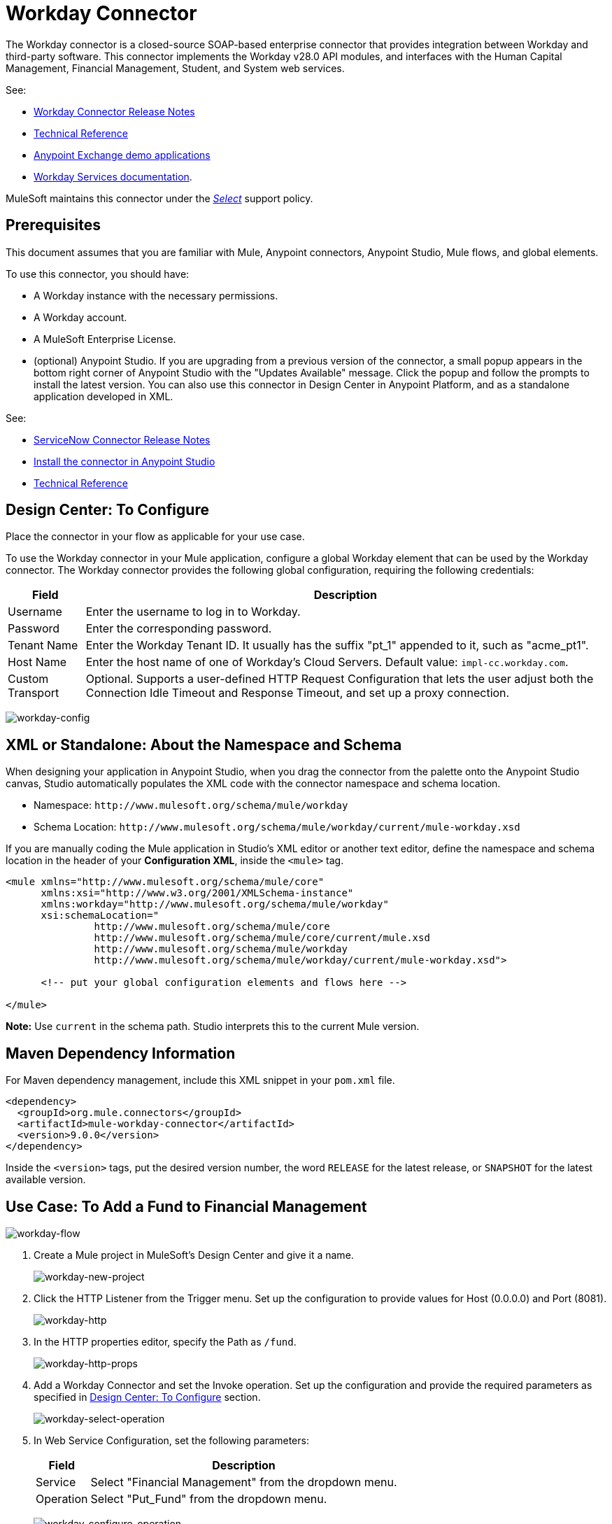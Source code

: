 = Workday Connector
:keywords: anypoint studio, connector, workday, wsdl

The Workday connector is a closed-source SOAP-based enterprise connector that provides integration between Workday and third-party software. This connector implements the Workday v28.0 API modules, and interfaces with the Human Capital Management, Financial Management, Student, and System web services.

See:

* link:/release-notes/workday-connector-release-notes[Workday Connector Release Notes]
* link:http://mulesoft.github.io/workday-wsdl-connector[Technical Reference]
* link:https://www.mulesoft.com/exchange#!/?filters=Workday&sortBy=rank[Anypoint Exchange demo applications]
* link:https://community.workday.com/node/204[Workday Services documentation].

MuleSoft maintains this connector under the link:https://www.mulesoft.com/legal/versioning-back-support-policy#anypoint-connectors[_Select_] support policy.

== Prerequisites

This document assumes that you are familiar with Mule, Anypoint connectors, Anypoint Studio, Mule flows, and global elements.

To use this connector, you should have:

* A Workday instance with the necessary permissions.
* A Workday account.
* A MuleSoft Enterprise License.
* (optional) Anypoint Studio. If you are upgrading from a previous version of the connector, a small popup appears in the bottom right corner of Anypoint Studio with the "Updates Available" message. Click the popup and follow the prompts to install the latest version. You can also use this connector in Design Center in Anypoint Platform, and as a standalone application developed in XML.

See: 

// * link:/mule-user-guide/v/3.8/hardware-and-software-requirements[Hardware and Software Requirements]
* link:/release-notes/servicenow-connector-release-notes[ServiceNow Connector Release Notes]
* link:/anypoint-exchange/ex2-studio[Install the connector in Anypoint Studio]
* link:http://mulesoft.github.io/workday-connector/[Technical Reference]


[[configure]]
== Design Center: To Configure

Place the connector in your flow as applicable for your use case.

To use the Workday connector in your Mule application, configure a global Workday element that can be used by the Workday connector. The Workday connector provides the following global configuration, requiring the following credentials:

[%header%autowidth.spread]
|===
|Field |Description
|Username |Enter the username to log in to Workday.
|Password |Enter the corresponding password.
|Tenant Name |Enter the Workday Tenant ID. It usually has the suffix "pt_1" appended to it, such as "acme_pt1".
|Host Name |Enter the host name of one of Workday's Cloud Servers. Default value: `impl-cc.workday.com`.
|Custom Transport | Optional. Supports a user-defined HTTP Request Configuration that lets the user adjust both the Connection Idle Timeout and Response Timeout, and set up a proxy connection.
|===

image:workday-config.png[workday-config]

== XML or Standalone: About the Namespace and Schema

When designing your application in Anypoint Studio, when you drag the connector from the palette onto the Anypoint Studio canvas, Studio automatically populates the XML code with the connector namespace and schema location.

* Namespace: `+http://www.mulesoft.org/schema/mule/workday+` +
* Schema Location: `+http://www.mulesoft.org/schema/mule/workday/current/mule-workday.xsd+`

If you are manually coding the Mule application in Studio's XML editor or another text editor, define the namespace and schema location in the header of your *Configuration XML*, inside the `<mule>` tag.

[source, xml,linenums]
----
<mule xmlns="http://www.mulesoft.org/schema/mule/core"
      xmlns:xsi="http://www.w3.org/2001/XMLSchema-instance"
      xmlns:workday="http://www.mulesoft.org/schema/mule/workday"
      xsi:schemaLocation="
               http://www.mulesoft.org/schema/mule/core
               http://www.mulesoft.org/schema/mule/core/current/mule.xsd
               http://www.mulesoft.org/schema/mule/workday
               http://www.mulesoft.org/schema/mule/workday/current/mule-workday.xsd">

      <!-- put your global configuration elements and flows here -->

</mule>
----

*Note:* Use `current` in the schema path. Studio interprets this to the current Mule version.

== Maven Dependency Information

For Maven dependency management, include this XML snippet in your `pom.xml` file.

[source,xml,linenums]
----
<dependency>
  <groupId>org.mule.connectors</groupId>
  <artifactId>mule-workday-connector</artifactId>
  <version>9.0.0</version>
</dependency>
----

Inside the `<version>` tags, put the desired version number, the word `RELEASE` for the latest release, or `SNAPSHOT` for the latest available version.

[use-case-1]
== Use Case: To Add a Fund to Financial Management

image:workday-flow.png[workday-flow]

. Create a Mule project in MuleSoft's Design Center and give it a name.
+
image:workday-new-project.png[workday-new-project]
+
. Click the HTTP Listener from the Trigger menu. Set up the configuration to provide values for Host (0.0.0.0) and Port (8081).
+
image:workday-http-config.png[workday-http]
+
. In the HTTP properties editor, specify the Path as `/fund`.
+
image:workday-http-props.png[workday-http-props]
+
. Add a Workday Connector and set the Invoke operation. Set up the configuration and provide the required parameters as specified in <<configure>> section.
+
image:workday-select-operation.png[workday-select-operation]
+
. In Web Service Configuration, set the following parameters:
+
[%header%autowidth.spread]
|===
|Field |Description
|Service | Select "Financial Management" from the dropdown menu.
|Operation | Select "Put_Fund" from the dropdown menu.
|===
+
image:workday-configure-operation.png[workday-configure-operation]
+
. Set the payload by clicking the Map button of the Body field. A new window appears.
+
image:workday-dataweave.png[workday-dataweave]
+
. Select the Source tab to open a DataWeave editor and configure the input parameters of the Put Fund request in the following manner:
+
[source,dataweave,linenums]
----
%dw 2.0
output application/xml
ns ns0 urn:com.workday/bsvc
---
{
"ns0#Put_Fund_Request @(ns0#Add_Only: true , ns0#version: \"v28.0\")": {
  "ns0#Fund_Data": {
     "ns0#Fund_Name": "I.M.F",
       "ns0#Fund_Type_Reference": {
         "ns0#ID @(ns0#type: \"Fund_Type_ID\")": "FUND_TYPE-6-3"
       }
     }
  }
}
----
+
. Close the editor and sync the project. If the status is Running, use the URL `+http://<app_url>:8081/fund+` in your browser and wait for the result. You should receive an XML response similar to this snippet:
+
[source,xml,linenums]
----
<wd:Put_Fund_Response xmlns:wd="urn:com.workday/bsvc" wd:version="v28.0">
    <wd:Fund_Reference wd:Descriptor="I.M.F">
        <wd:ID wd:type="WID">THE_WID_ID_NUMBER</wd:ID>
        <wd:ID wd:type="Fund_ID">FUND-6-399</wd:ID>
    </wd:Fund_Reference>
</wd:Put_Fund_Response>
----

== Connector Performance

To define the pooling profile for the connector manually, access the Pooling Profile tab in the global element for the connector.

For background information on pooling, see link:/mule-user-guide/v/3.8/tuning-performance[Tuning Performance].

== Resources

* Access the link:/release-notes/workday-connector-release-notes[Workday Connector Release Notes].
* To view the latest changes to the Workday connector, read the link:/release-notes/workday-connector-release-notes[Workday Connector Release Notes]
* For more information on Workday v28.0 API, refer to the link:https://community.workday.com/custom/developer/API/versions/v28.0/index.html[Workday API documentation].
* Workday v28.0 link:https://community.workday.com/current/wsrelnotes[Release Notes] (Requires Workday Community login).
